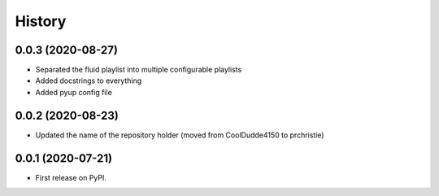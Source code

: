 =======
History
=======

0.0.3 (2020-08-27)
------------------

* Separated the fluid playlist into multiple configurable playlists
* Added docstrings to everything
* Added pyup config file

0.0.2 (2020-08-23)
------------------

* Updated the name of the repository holder (moved from CoolDudde4150 to prchristie)

0.0.1 (2020-07-21)
------------------

* First release on PyPI.
